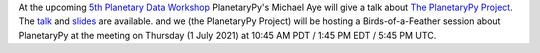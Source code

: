 .. title: Planetary Data Workshop 2021
.. slug: planetary-data-workshop-2021
.. date: 2021-05-15 14:47:01 UTC-07:00
.. tags: 
.. category: 
.. link: 
.. description: 
.. type: text

At the upcoming `5th Planetary Data Workshop
<https://www.hou.usra.edu/meetings/planetdata2021/>`_ PlanetaryPy's
Michael Aye will give a talk about `The PlanetaryPy Project
<https://www.hou.usra.edu/meetings/planetdata2021/pdf/7026.pdf>`_.  The
`talk <https://www.youtube.com/watch?v=GwvRkXpmCXc>`_ and `slides
<https://docs.google.com/presentation/d/1H-tGxfkSHF8vS-_rt5DQHVFmBYkJNaJW6yElUe9s2Ok/edit?usp=sharing>`_
are available.  and we (the PlanetaryPy Project) will be hosting a
Birds-of-a-Feather session about PlanetaryPy at the meeting on
Thursday (1 July 2021) at 10:45 AM PDT / 1:45 PM EDT / 5:45 PM UTC.
